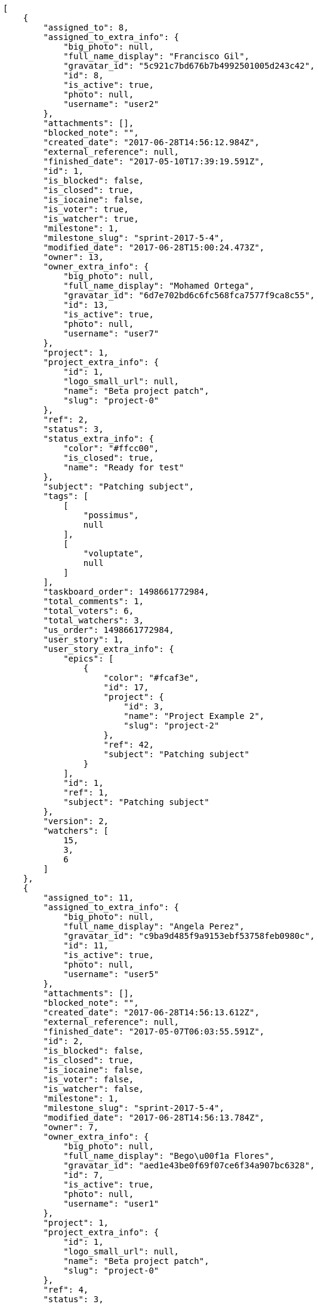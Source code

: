 [source,json]
----
[
    {
        "assigned_to": 8,
        "assigned_to_extra_info": {
            "big_photo": null,
            "full_name_display": "Francisco Gil",
            "gravatar_id": "5c921c7bd676b7b4992501005d243c42",
            "id": 8,
            "is_active": true,
            "photo": null,
            "username": "user2"
        },
        "attachments": [],
        "blocked_note": "",
        "created_date": "2017-06-28T14:56:12.984Z",
        "external_reference": null,
        "finished_date": "2017-05-10T17:39:19.591Z",
        "id": 1,
        "is_blocked": false,
        "is_closed": true,
        "is_iocaine": false,
        "is_voter": true,
        "is_watcher": true,
        "milestone": 1,
        "milestone_slug": "sprint-2017-5-4",
        "modified_date": "2017-06-28T15:00:24.473Z",
        "owner": 13,
        "owner_extra_info": {
            "big_photo": null,
            "full_name_display": "Mohamed Ortega",
            "gravatar_id": "6d7e702bd6c6fc568fca7577f9ca8c55",
            "id": 13,
            "is_active": true,
            "photo": null,
            "username": "user7"
        },
        "project": 1,
        "project_extra_info": {
            "id": 1,
            "logo_small_url": null,
            "name": "Beta project patch",
            "slug": "project-0"
        },
        "ref": 2,
        "status": 3,
        "status_extra_info": {
            "color": "#ffcc00",
            "is_closed": true,
            "name": "Ready for test"
        },
        "subject": "Patching subject",
        "tags": [
            [
                "possimus",
                null
            ],
            [
                "voluptate",
                null
            ]
        ],
        "taskboard_order": 1498661772984,
        "total_comments": 1,
        "total_voters": 6,
        "total_watchers": 3,
        "us_order": 1498661772984,
        "user_story": 1,
        "user_story_extra_info": {
            "epics": [
                {
                    "color": "#fcaf3e",
                    "id": 17,
                    "project": {
                        "id": 3,
                        "name": "Project Example 2",
                        "slug": "project-2"
                    },
                    "ref": 42,
                    "subject": "Patching subject"
                }
            ],
            "id": 1,
            "ref": 1,
            "subject": "Patching subject"
        },
        "version": 2,
        "watchers": [
            15,
            3,
            6
        ]
    },
    {
        "assigned_to": 11,
        "assigned_to_extra_info": {
            "big_photo": null,
            "full_name_display": "Angela Perez",
            "gravatar_id": "c9ba9d485f9a9153ebf53758feb0980c",
            "id": 11,
            "is_active": true,
            "photo": null,
            "username": "user5"
        },
        "attachments": [],
        "blocked_note": "",
        "created_date": "2017-06-28T14:56:13.612Z",
        "external_reference": null,
        "finished_date": "2017-05-07T06:03:55.591Z",
        "id": 2,
        "is_blocked": false,
        "is_closed": true,
        "is_iocaine": false,
        "is_voter": false,
        "is_watcher": false,
        "milestone": 1,
        "milestone_slug": "sprint-2017-5-4",
        "modified_date": "2017-06-28T14:56:13.784Z",
        "owner": 7,
        "owner_extra_info": {
            "big_photo": null,
            "full_name_display": "Bego\u00f1a Flores",
            "gravatar_id": "aed1e43be0f69f07ce6f34a907bc6328",
            "id": 7,
            "is_active": true,
            "photo": null,
            "username": "user1"
        },
        "project": 1,
        "project_extra_info": {
            "id": 1,
            "logo_small_url": null,
            "name": "Beta project patch",
            "slug": "project-0"
        },
        "ref": 4,
        "status": 3,
        "status_extra_info": {
            "color": "#ffcc00",
            "is_closed": true,
            "name": "Ready for test"
        },
        "subject": "Lighttpd x-sendfile support",
        "tags": [
            [
                "porro",
                null
            ],
            [
                "iure",
                null
            ],
            [
                "voluptatum",
                null
            ],
            [
                "earum",
                null
            ],
            [
                "eligendi",
                null
            ],
            [
                "impedit",
                null
            ],
            [
                "quos",
                null
            ],
            [
                "explicabo",
                null
            ]
        ],
        "taskboard_order": 1498661773612,
        "total_comments": 1,
        "total_voters": 0,
        "total_watchers": 1,
        "us_order": 1498661773612,
        "user_story": 2,
        "user_story_extra_info": {
            "epics": null,
            "id": 2,
            "ref": 3,
            "subject": "get_actions() does not check for 'delete_selected' in actions"
        },
        "version": 1,
        "watchers": [
            5
        ]
    },
    {
        "assigned_to": 13,
        "assigned_to_extra_info": {
            "big_photo": null,
            "full_name_display": "Mohamed Ortega",
            "gravatar_id": "6d7e702bd6c6fc568fca7577f9ca8c55",
            "id": 13,
            "is_active": true,
            "photo": null,
            "username": "user7"
        },
        "attachments": [],
        "blocked_note": "",
        "created_date": "2017-06-28T14:56:13.892Z",
        "external_reference": null,
        "finished_date": "2017-05-05T08:48:12.591Z",
        "id": 3,
        "is_blocked": false,
        "is_closed": true,
        "is_iocaine": false,
        "is_voter": false,
        "is_watcher": false,
        "milestone": 1,
        "milestone_slug": "sprint-2017-5-4",
        "modified_date": "2017-06-28T14:56:14.000Z",
        "owner": 7,
        "owner_extra_info": {
            "big_photo": null,
            "full_name_display": "Bego\u00f1a Flores",
            "gravatar_id": "aed1e43be0f69f07ce6f34a907bc6328",
            "id": 7,
            "is_active": true,
            "photo": null,
            "username": "user1"
        },
        "project": 1,
        "project_extra_info": {
            "id": 1,
            "logo_small_url": null,
            "name": "Beta project patch",
            "slug": "project-0"
        },
        "ref": 5,
        "status": 4,
        "status_extra_info": {
            "color": "#669900",
            "is_closed": true,
            "name": "Closed"
        },
        "subject": "Lighttpd support",
        "tags": [
            [
                "consequatur",
                null
            ],
            [
                "recusandae",
                null
            ],
            [
                "dolores",
                null
            ],
            [
                "labore",
                null
            ],
            [
                "molestiae",
                null
            ],
            [
                "nobis",
                null
            ],
            [
                "velit",
                null
            ],
            [
                "quidem",
                null
            ],
            [
                "iste",
                null
            ],
            [
                "minima",
                null
            ]
        ],
        "taskboard_order": 1498661773892,
        "total_comments": 1,
        "total_voters": 4,
        "total_watchers": 2,
        "us_order": 1498661773892,
        "user_story": 2,
        "user_story_extra_info": {
            "epics": null,
            "id": 2,
            "ref": 3,
            "subject": "get_actions() does not check for 'delete_selected' in actions"
        },
        "version": 1,
        "watchers": [
            14,
            15
        ]
    },
    {
        "assigned_to": 15,
        "assigned_to_extra_info": {
            "big_photo": null,
            "full_name_display": "Virginia Castro",
            "gravatar_id": "69b60d39a450e863609ae3546b12b360",
            "id": 15,
            "is_active": true,
            "photo": null,
            "username": "user9"
        },
        "attachments": [],
        "blocked_note": "",
        "created_date": "2017-06-28T14:56:14.163Z",
        "external_reference": null,
        "finished_date": null,
        "id": 4,
        "is_blocked": false,
        "is_closed": false,
        "is_iocaine": false,
        "is_voter": false,
        "is_watcher": false,
        "milestone": 1,
        "milestone_slug": "sprint-2017-5-4",
        "modified_date": "2017-06-28T14:56:14.267Z",
        "owner": 5,
        "owner_extra_info": {
            "big_photo": null,
            "full_name_display": "Administrator",
            "gravatar_id": "64e1b8d34f425d19e1ee2ea7236d3028",
            "id": 5,
            "is_active": true,
            "photo": null,
            "username": "admin"
        },
        "project": 1,
        "project_extra_info": {
            "id": 1,
            "logo_small_url": null,
            "name": "Beta project patch",
            "slug": "project-0"
        },
        "ref": 6,
        "status": 5,
        "status_extra_info": {
            "color": "#999999",
            "is_closed": false,
            "name": "Needs Info"
        },
        "subject": "Lighttpd x-sendfile support",
        "tags": [
            [
                "omnis",
                null
            ],
            [
                "officiis",
                null
            ],
            [
                "eius",
                null
            ],
            [
                "quis",
                null
            ],
            [
                "veritatis",
                null
            ],
            [
                "reiciendis",
                null
            ],
            [
                "ipsa",
                null
            ],
            [
                "ad",
                null
            ],
            [
                "dolorum",
                null
            ]
        ],
        "taskboard_order": 1498661774163,
        "total_comments": 1,
        "total_voters": 1,
        "total_watchers": 2,
        "us_order": 1498661774163,
        "user_story": 2,
        "user_story_extra_info": {
            "epics": null,
            "id": 2,
            "ref": 3,
            "subject": "get_actions() does not check for 'delete_selected' in actions"
        },
        "version": 1,
        "watchers": [
            13,
            15
        ]
    },
    {
        "assigned_to": 11,
        "assigned_to_extra_info": {
            "big_photo": null,
            "full_name_display": "Angela Perez",
            "gravatar_id": "c9ba9d485f9a9153ebf53758feb0980c",
            "id": 11,
            "is_active": true,
            "photo": null,
            "username": "user5"
        },
        "attachments": [],
        "blocked_note": "",
        "created_date": "2017-06-28T14:56:14.399Z",
        "external_reference": null,
        "finished_date": "2017-05-12T09:24:05.591Z",
        "id": 5,
        "is_blocked": false,
        "is_closed": true,
        "is_iocaine": false,
        "is_voter": false,
        "is_watcher": false,
        "milestone": 1,
        "milestone_slug": "sprint-2017-5-4",
        "modified_date": "2017-06-28T14:56:14.583Z",
        "owner": 7,
        "owner_extra_info": {
            "big_photo": null,
            "full_name_display": "Bego\u00f1a Flores",
            "gravatar_id": "aed1e43be0f69f07ce6f34a907bc6328",
            "id": 7,
            "is_active": true,
            "photo": null,
            "username": "user1"
        },
        "project": 1,
        "project_extra_info": {
            "id": 1,
            "logo_small_url": null,
            "name": "Beta project patch",
            "slug": "project-0"
        },
        "ref": 7,
        "status": 4,
        "status_extra_info": {
            "color": "#669900",
            "is_closed": true,
            "name": "Closed"
        },
        "subject": "Fixing templates for Django 1.6.",
        "tags": [
            [
                "perspiciatis",
                null
            ],
            [
                "omnis",
                null
            ],
            [
                "eius",
                null
            ],
            [
                "consequuntur",
                null
            ],
            [
                "quas",
                null
            ],
            [
                "ea",
                null
            ],
            [
                "saepe",
                null
            ],
            [
                "sint",
                null
            ]
        ],
        "taskboard_order": 1498661774399,
        "total_comments": 1,
        "total_voters": 5,
        "total_watchers": 3,
        "us_order": 1498661774399,
        "user_story": 2,
        "user_story_extra_info": {
            "epics": null,
            "id": 2,
            "ref": 3,
            "subject": "get_actions() does not check for 'delete_selected' in actions"
        },
        "version": 1,
        "watchers": [
            12,
            4,
            15
        ]
    },
    {
        "assigned_to": 10,
        "assigned_to_extra_info": {
            "big_photo": null,
            "full_name_display": "Enrique Crespo",
            "gravatar_id": "f31e0063c7cd6da19b6467bc48d2b14b",
            "id": 10,
            "is_active": true,
            "photo": null,
            "username": "user4"
        },
        "attachments": [],
        "blocked_note": "",
        "created_date": "2017-06-28T14:56:14.726Z",
        "external_reference": null,
        "finished_date": null,
        "id": 6,
        "is_blocked": false,
        "is_closed": false,
        "is_iocaine": false,
        "is_voter": false,
        "is_watcher": false,
        "milestone": 1,
        "milestone_slug": "sprint-2017-5-4",
        "modified_date": "2017-06-28T14:56:14.874Z",
        "owner": 12,
        "owner_extra_info": {
            "big_photo": null,
            "full_name_display": "Vanesa Garcia",
            "gravatar_id": "74cb769a5e64d445b8550789e1553502",
            "id": 12,
            "is_active": true,
            "photo": null,
            "username": "user6"
        },
        "project": 1,
        "project_extra_info": {
            "id": 1,
            "logo_small_url": null,
            "name": "Beta project patch",
            "slug": "project-0"
        },
        "ref": 8,
        "status": 5,
        "status_extra_info": {
            "color": "#999999",
            "is_closed": false,
            "name": "Needs Info"
        },
        "subject": "Create testsuite with matrix builds",
        "tags": [
            [
                "maiores",
                null
            ],
            [
                "odio",
                null
            ]
        ],
        "taskboard_order": 1498661774726,
        "total_comments": 1,
        "total_voters": 3,
        "total_watchers": 5,
        "us_order": 1498661774726,
        "user_story": 2,
        "user_story_extra_info": {
            "epics": null,
            "id": 2,
            "ref": 3,
            "subject": "get_actions() does not check for 'delete_selected' in actions"
        },
        "version": 1,
        "watchers": [
            13,
            7,
            12,
            10,
            15
        ]
    },
    {
        "assigned_to": 14,
        "assigned_to_extra_info": {
            "big_photo": null,
            "full_name_display": "Miguel Molina",
            "gravatar_id": "dce0e8ed702cd85d5132e523121e619b",
            "id": 14,
            "is_active": true,
            "photo": null,
            "username": "user8"
        },
        "attachments": [],
        "blocked_note": "",
        "created_date": "2017-06-28T14:56:15.414Z",
        "external_reference": null,
        "finished_date": null,
        "id": 7,
        "is_blocked": false,
        "is_closed": false,
        "is_iocaine": false,
        "is_voter": false,
        "is_watcher": true,
        "milestone": 1,
        "milestone_slug": "sprint-2017-5-4",
        "modified_date": "2017-06-28T14:56:15.583Z",
        "owner": 5,
        "owner_extra_info": {
            "big_photo": null,
            "full_name_display": "Administrator",
            "gravatar_id": "64e1b8d34f425d19e1ee2ea7236d3028",
            "id": 5,
            "is_active": true,
            "photo": null,
            "username": "admin"
        },
        "project": 1,
        "project_extra_info": {
            "id": 1,
            "logo_small_url": null,
            "name": "Beta project patch",
            "slug": "project-0"
        },
        "ref": 10,
        "status": 5,
        "status_extra_info": {
            "color": "#999999",
            "is_closed": false,
            "name": "Needs Info"
        },
        "subject": "Feature/improved image admin",
        "tags": [
            [
                "magni",
                null
            ],
            [
                "vel",
                null
            ],
            [
                "facere",
                null
            ],
            [
                "minus",
                null
            ],
            [
                "suscipit",
                null
            ],
            [
                "odio",
                null
            ]
        ],
        "taskboard_order": 1498661775414,
        "total_comments": 1,
        "total_voters": 1,
        "total_watchers": 5,
        "us_order": 1498661775414,
        "user_story": 3,
        "user_story_extra_info": {
            "epics": null,
            "id": 3,
            "ref": 9,
            "subject": "Feature/improved image admin"
        },
        "version": 1,
        "watchers": [
            8,
            14,
            6,
            12,
            5
        ]
    },
    {
        "assigned_to": 10,
        "assigned_to_extra_info": {
            "big_photo": null,
            "full_name_display": "Enrique Crespo",
            "gravatar_id": "f31e0063c7cd6da19b6467bc48d2b14b",
            "id": 10,
            "is_active": true,
            "photo": null,
            "username": "user4"
        },
        "attachments": [],
        "blocked_note": "",
        "created_date": "2017-06-28T14:56:15.719Z",
        "external_reference": null,
        "finished_date": "2017-05-11T02:12:58.591Z",
        "id": 8,
        "is_blocked": false,
        "is_closed": true,
        "is_iocaine": false,
        "is_voter": false,
        "is_watcher": false,
        "milestone": 1,
        "milestone_slug": "sprint-2017-5-4",
        "modified_date": "2017-06-28T14:56:15.828Z",
        "owner": 5,
        "owner_extra_info": {
            "big_photo": null,
            "full_name_display": "Administrator",
            "gravatar_id": "64e1b8d34f425d19e1ee2ea7236d3028",
            "id": 5,
            "is_active": true,
            "photo": null,
            "username": "admin"
        },
        "project": 1,
        "project_extra_info": {
            "id": 1,
            "logo_small_url": null,
            "name": "Beta project patch",
            "slug": "project-0"
        },
        "ref": 11,
        "status": 4,
        "status_extra_info": {
            "color": "#669900",
            "is_closed": true,
            "name": "Closed"
        },
        "subject": "get_actions() does not check for 'delete_selected' in actions",
        "tags": [
            [
                "a",
                null
            ],
            [
                "aliquam",
                null
            ],
            [
                "totam",
                null
            ],
            [
                "commodi",
                null
            ],
            [
                "illo",
                null
            ],
            [
                "illum",
                null
            ],
            [
                "quos",
                null
            ],
            [
                "rerum",
                null
            ],
            [
                "iste",
                null
            ]
        ],
        "taskboard_order": 1498661775719,
        "total_comments": 1,
        "total_voters": 2,
        "total_watchers": 2,
        "us_order": 1498661775719,
        "user_story": 3,
        "user_story_extra_info": {
            "epics": null,
            "id": 3,
            "ref": 9,
            "subject": "Feature/improved image admin"
        },
        "version": 1,
        "watchers": [
            1,
            8
        ]
    },
    {
        "assigned_to": 7,
        "assigned_to_extra_info": {
            "big_photo": null,
            "full_name_display": "Bego\u00f1a Flores",
            "gravatar_id": "aed1e43be0f69f07ce6f34a907bc6328",
            "id": 7,
            "is_active": true,
            "photo": null,
            "username": "user1"
        },
        "attachments": [],
        "blocked_note": "",
        "created_date": "2017-06-28T14:56:15.934Z",
        "external_reference": null,
        "finished_date": null,
        "id": 9,
        "is_blocked": false,
        "is_closed": false,
        "is_iocaine": false,
        "is_voter": true,
        "is_watcher": true,
        "milestone": 1,
        "milestone_slug": "sprint-2017-5-4",
        "modified_date": "2017-06-28T14:56:16.071Z",
        "owner": 11,
        "owner_extra_info": {
            "big_photo": null,
            "full_name_display": "Angela Perez",
            "gravatar_id": "c9ba9d485f9a9153ebf53758feb0980c",
            "id": 11,
            "is_active": true,
            "photo": null,
            "username": "user5"
        },
        "project": 1,
        "project_extra_info": {
            "id": 1,
            "logo_small_url": null,
            "name": "Beta project patch",
            "slug": "project-0"
        },
        "ref": 12,
        "status": 1,
        "status_extra_info": {
            "color": "#999999",
            "is_closed": false,
            "name": "Patch status name"
        },
        "subject": "Fixing templates for Django 1.6.",
        "tags": [
            [
                "adipisci",
                null
            ],
            [
                "officiis",
                null
            ],
            [
                "nam",
                null
            ]
        ],
        "taskboard_order": 1498661775934,
        "total_comments": 1,
        "total_voters": 5,
        "total_watchers": 3,
        "us_order": 1498661775934,
        "user_story": 3,
        "user_story_extra_info": {
            "epics": null,
            "id": 3,
            "ref": 9,
            "subject": "Feature/improved image admin"
        },
        "version": 1,
        "watchers": [
            9,
            13,
            6
        ]
    },
    {
        "assigned_to": 7,
        "assigned_to_extra_info": {
            "big_photo": null,
            "full_name_display": "Bego\u00f1a Flores",
            "gravatar_id": "aed1e43be0f69f07ce6f34a907bc6328",
            "id": 7,
            "is_active": true,
            "photo": null,
            "username": "user1"
        },
        "attachments": [],
        "blocked_note": "",
        "created_date": "2017-06-28T14:56:16.549Z",
        "external_reference": null,
        "finished_date": "2017-05-17T21:13:31.591Z",
        "id": 10,
        "is_blocked": false,
        "is_closed": true,
        "is_iocaine": false,
        "is_voter": true,
        "is_watcher": false,
        "milestone": 1,
        "milestone_slug": "sprint-2017-5-4",
        "modified_date": "2017-06-28T14:56:16.702Z",
        "owner": 13,
        "owner_extra_info": {
            "big_photo": null,
            "full_name_display": "Mohamed Ortega",
            "gravatar_id": "6d7e702bd6c6fc568fca7577f9ca8c55",
            "id": 13,
            "is_active": true,
            "photo": null,
            "username": "user7"
        },
        "project": 1,
        "project_extra_info": {
            "id": 1,
            "logo_small_url": null,
            "name": "Beta project patch",
            "slug": "project-0"
        },
        "ref": 14,
        "status": 3,
        "status_extra_info": {
            "color": "#ffcc00",
            "is_closed": true,
            "name": "Ready for test"
        },
        "subject": "Lighttpd support",
        "tags": [
            [
                "error",
                null
            ],
            [
                "vitae",
                null
            ],
            [
                "voluptate",
                null
            ],
            [
                "doloribus",
                null
            ],
            [
                "cupiditate",
                null
            ]
        ],
        "taskboard_order": 1498661776549,
        "total_comments": 1,
        "total_voters": 8,
        "total_watchers": 8,
        "us_order": 1498661776549,
        "user_story": 4,
        "user_story_extra_info": {
            "epics": null,
            "id": 4,
            "ref": 13,
            "subject": "Implement the form"
        },
        "version": 1,
        "watchers": [
            4,
            15,
            10,
            14,
            2,
            7,
            12,
            5
        ]
    },
    {
        "assigned_to": 10,
        "assigned_to_extra_info": {
            "big_photo": null,
            "full_name_display": "Enrique Crespo",
            "gravatar_id": "f31e0063c7cd6da19b6467bc48d2b14b",
            "id": 10,
            "is_active": true,
            "photo": null,
            "username": "user4"
        },
        "attachments": [],
        "blocked_note": "",
        "created_date": "2017-06-28T14:56:16.903Z",
        "external_reference": null,
        "finished_date": "2017-05-05T23:48:14.591Z",
        "id": 11,
        "is_blocked": false,
        "is_closed": true,
        "is_iocaine": false,
        "is_voter": false,
        "is_watcher": false,
        "milestone": 1,
        "milestone_slug": "sprint-2017-5-4",
        "modified_date": "2017-06-28T14:56:17.011Z",
        "owner": 13,
        "owner_extra_info": {
            "big_photo": null,
            "full_name_display": "Mohamed Ortega",
            "gravatar_id": "6d7e702bd6c6fc568fca7577f9ca8c55",
            "id": 13,
            "is_active": true,
            "photo": null,
            "username": "user7"
        },
        "project": 1,
        "project_extra_info": {
            "id": 1,
            "logo_small_url": null,
            "name": "Beta project patch",
            "slug": "project-0"
        },
        "ref": 15,
        "status": 4,
        "status_extra_info": {
            "color": "#669900",
            "is_closed": true,
            "name": "Closed"
        },
        "subject": "Add setting to allow regular users to create folders at the root level.",
        "tags": [
            [
                "nihil",
                null
            ],
            [
                "dignissimos",
                null
            ],
            [
                "eos",
                null
            ],
            [
                "ratione",
                null
            ]
        ],
        "taskboard_order": 1498661776903,
        "total_comments": 1,
        "total_voters": 7,
        "total_watchers": 5,
        "us_order": 1498661776903,
        "user_story": 4,
        "user_story_extra_info": {
            "epics": null,
            "id": 4,
            "ref": 13,
            "subject": "Implement the form"
        },
        "version": 1,
        "watchers": [
            11,
            4,
            9,
            10,
            15
        ]
    },
    {
        "assigned_to": 6,
        "assigned_to_extra_info": {
            "big_photo": null,
            "full_name_display": "Vanesa Torres",
            "gravatar_id": "b579f05d7d36f4588b11887093e4ce44",
            "id": 6,
            "is_active": true,
            "photo": null,
            "username": "user2114747470430251528"
        },
        "attachments": [],
        "blocked_note": "",
        "created_date": "2017-06-28T14:56:17.209Z",
        "external_reference": null,
        "finished_date": null,
        "id": 12,
        "is_blocked": false,
        "is_closed": false,
        "is_iocaine": false,
        "is_voter": false,
        "is_watcher": false,
        "milestone": 1,
        "milestone_slug": "sprint-2017-5-4",
        "modified_date": "2017-06-28T14:56:17.351Z",
        "owner": 7,
        "owner_extra_info": {
            "big_photo": null,
            "full_name_display": "Bego\u00f1a Flores",
            "gravatar_id": "aed1e43be0f69f07ce6f34a907bc6328",
            "id": 7,
            "is_active": true,
            "photo": null,
            "username": "user1"
        },
        "project": 1,
        "project_extra_info": {
            "id": 1,
            "logo_small_url": null,
            "name": "Beta project patch",
            "slug": "project-0"
        },
        "ref": 16,
        "status": 1,
        "status_extra_info": {
            "color": "#999999",
            "is_closed": false,
            "name": "Patch status name"
        },
        "subject": "Migrate to Python 3 and milk a beautiful cow",
        "tags": [
            [
                "ullam",
                null
            ],
            [
                "autem",
                null
            ],
            [
                "veritatis",
                null
            ],
            [
                "iusto",
                null
            ],
            [
                "et",
                null
            ],
            [
                "voluptatibus",
                null
            ],
            [
                "saepe",
                null
            ],
            [
                "distinctio",
                null
            ],
            [
                "explicabo",
                null
            ],
            [
                "officiis",
                null
            ]
        ],
        "taskboard_order": 1498661777209,
        "total_comments": 1,
        "total_voters": 4,
        "total_watchers": 0,
        "us_order": 1498661777209,
        "user_story": 4,
        "user_story_extra_info": {
            "epics": null,
            "id": 4,
            "ref": 13,
            "subject": "Implement the form"
        },
        "version": 1,
        "watchers": []
    },
    {
        "assigned_to": 15,
        "assigned_to_extra_info": {
            "big_photo": null,
            "full_name_display": "Virginia Castro",
            "gravatar_id": "69b60d39a450e863609ae3546b12b360",
            "id": 15,
            "is_active": true,
            "photo": null,
            "username": "user9"
        },
        "attachments": [],
        "blocked_note": "",
        "created_date": "2017-06-28T14:56:17.485Z",
        "external_reference": null,
        "finished_date": "2017-05-15T22:40:45.591Z",
        "id": 13,
        "is_blocked": false,
        "is_closed": true,
        "is_iocaine": false,
        "is_voter": true,
        "is_watcher": false,
        "milestone": 1,
        "milestone_slug": "sprint-2017-5-4",
        "modified_date": "2017-06-28T14:56:17.578Z",
        "owner": 10,
        "owner_extra_info": {
            "big_photo": null,
            "full_name_display": "Enrique Crespo",
            "gravatar_id": "f31e0063c7cd6da19b6467bc48d2b14b",
            "id": 10,
            "is_active": true,
            "photo": null,
            "username": "user4"
        },
        "project": 1,
        "project_extra_info": {
            "id": 1,
            "logo_small_url": null,
            "name": "Beta project patch",
            "slug": "project-0"
        },
        "ref": 17,
        "status": 3,
        "status_extra_info": {
            "color": "#ffcc00",
            "is_closed": true,
            "name": "Ready for test"
        },
        "subject": "Lighttpd x-sendfile support",
        "tags": [
            [
                "quo",
                null
            ],
            [
                "perferendis",
                null
            ]
        ],
        "taskboard_order": 1498661777485,
        "total_comments": 1,
        "total_voters": 7,
        "total_watchers": 1,
        "us_order": 1498661777485,
        "user_story": 4,
        "user_story_extra_info": {
            "epics": null,
            "id": 4,
            "ref": 13,
            "subject": "Implement the form"
        },
        "version": 1,
        "watchers": [
            14
        ]
    },
    {
        "assigned_to": 10,
        "assigned_to_extra_info": {
            "big_photo": null,
            "full_name_display": "Enrique Crespo",
            "gravatar_id": "f31e0063c7cd6da19b6467bc48d2b14b",
            "id": 10,
            "is_active": true,
            "photo": null,
            "username": "user4"
        },
        "attachments": [],
        "blocked_note": "",
        "created_date": "2017-06-28T14:56:18.098Z",
        "external_reference": null,
        "finished_date": null,
        "id": 14,
        "is_blocked": false,
        "is_closed": false,
        "is_iocaine": false,
        "is_voter": false,
        "is_watcher": false,
        "milestone": 1,
        "milestone_slug": "sprint-2017-5-4",
        "modified_date": "2017-06-28T14:56:18.225Z",
        "owner": 8,
        "owner_extra_info": {
            "big_photo": null,
            "full_name_display": "Francisco Gil",
            "gravatar_id": "5c921c7bd676b7b4992501005d243c42",
            "id": 8,
            "is_active": true,
            "photo": null,
            "username": "user2"
        },
        "project": 1,
        "project_extra_info": {
            "id": 1,
            "logo_small_url": null,
            "name": "Beta project patch",
            "slug": "project-0"
        },
        "ref": 19,
        "status": 2,
        "status_extra_info": {
            "color": "#ff9900",
            "is_closed": false,
            "name": "In progress"
        },
        "subject": "Lighttpd x-sendfile support",
        "tags": [
            [
                "facilis",
                null
            ],
            [
                "placeat",
                null
            ],
            [
                "maxime",
                null
            ],
            [
                "laudantium",
                null
            ],
            [
                "iusto",
                null
            ],
            [
                "dignissimos",
                null
            ]
        ],
        "taskboard_order": 1498661778098,
        "total_comments": 1,
        "total_voters": 7,
        "total_watchers": 1,
        "us_order": 1498661778098,
        "user_story": 5,
        "user_story_extra_info": {
            "epics": null,
            "id": 5,
            "ref": 18,
            "subject": "Implement the form"
        },
        "version": 1,
        "watchers": [
            4
        ]
    },
    {
        "assigned_to": 11,
        "assigned_to_extra_info": {
            "big_photo": null,
            "full_name_display": "Angela Perez",
            "gravatar_id": "c9ba9d485f9a9153ebf53758feb0980c",
            "id": 11,
            "is_active": true,
            "photo": null,
            "username": "user5"
        },
        "attachments": [],
        "blocked_note": "",
        "created_date": "2017-06-28T14:56:18.369Z",
        "external_reference": null,
        "finished_date": null,
        "id": 15,
        "is_blocked": false,
        "is_closed": false,
        "is_iocaine": false,
        "is_voter": false,
        "is_watcher": false,
        "milestone": 1,
        "milestone_slug": "sprint-2017-5-4",
        "modified_date": "2017-06-28T14:56:18.501Z",
        "owner": 11,
        "owner_extra_info": {
            "big_photo": null,
            "full_name_display": "Angela Perez",
            "gravatar_id": "c9ba9d485f9a9153ebf53758feb0980c",
            "id": 11,
            "is_active": true,
            "photo": null,
            "username": "user5"
        },
        "project": 1,
        "project_extra_info": {
            "id": 1,
            "logo_small_url": null,
            "name": "Beta project patch",
            "slug": "project-0"
        },
        "ref": 20,
        "status": 5,
        "status_extra_info": {
            "color": "#999999",
            "is_closed": false,
            "name": "Needs Info"
        },
        "subject": "Exception is thrown if trying to add a folder with existing name",
        "tags": [
            [
                "consequatur",
                null
            ],
            [
                "magni",
                null
            ],
            [
                "minima",
                null
            ],
            [
                "autem",
                null
            ],
            [
                "totam",
                null
            ],
            [
                "nulla",
                null
            ],
            [
                "commodi",
                null
            ],
            [
                "placeat",
                null
            ]
        ],
        "taskboard_order": 1498661778369,
        "total_comments": 1,
        "total_voters": 7,
        "total_watchers": 2,
        "us_order": 1498661778369,
        "user_story": 5,
        "user_story_extra_info": {
            "epics": null,
            "id": 5,
            "ref": 18,
            "subject": "Implement the form"
        },
        "version": 1,
        "watchers": [
            7,
            2
        ]
    },
    {
        "assigned_to": 7,
        "assigned_to_extra_info": {
            "big_photo": null,
            "full_name_display": "Bego\u00f1a Flores",
            "gravatar_id": "aed1e43be0f69f07ce6f34a907bc6328",
            "id": 7,
            "is_active": true,
            "photo": null,
            "username": "user1"
        },
        "attachments": [],
        "blocked_note": "",
        "created_date": "2017-06-28T14:56:18.653Z",
        "external_reference": null,
        "finished_date": "2017-05-08T03:00:34.591Z",
        "id": 16,
        "is_blocked": false,
        "is_closed": true,
        "is_iocaine": false,
        "is_voter": true,
        "is_watcher": false,
        "milestone": 1,
        "milestone_slug": "sprint-2017-5-4",
        "modified_date": "2017-06-28T14:56:18.793Z",
        "owner": 15,
        "owner_extra_info": {
            "big_photo": null,
            "full_name_display": "Virginia Castro",
            "gravatar_id": "69b60d39a450e863609ae3546b12b360",
            "id": 15,
            "is_active": true,
            "photo": null,
            "username": "user9"
        },
        "project": 1,
        "project_extra_info": {
            "id": 1,
            "logo_small_url": null,
            "name": "Beta project patch",
            "slug": "project-0"
        },
        "ref": 21,
        "status": 4,
        "status_extra_info": {
            "color": "#669900",
            "is_closed": true,
            "name": "Closed"
        },
        "subject": "Implement the form",
        "tags": [
            [
                "fugit",
                null
            ]
        ],
        "taskboard_order": 1498661778653,
        "total_comments": 1,
        "total_voters": 3,
        "total_watchers": 1,
        "us_order": 1498661778653,
        "user_story": 5,
        "user_story_extra_info": {
            "epics": null,
            "id": 5,
            "ref": 18,
            "subject": "Implement the form"
        },
        "version": 1,
        "watchers": [
            14
        ]
    },
    {
        "assigned_to": 6,
        "assigned_to_extra_info": {
            "big_photo": null,
            "full_name_display": "Vanesa Torres",
            "gravatar_id": "b579f05d7d36f4588b11887093e4ce44",
            "id": 6,
            "is_active": true,
            "photo": null,
            "username": "user2114747470430251528"
        },
        "attachments": [],
        "blocked_note": "",
        "created_date": "2017-06-28T14:56:18.911Z",
        "external_reference": null,
        "finished_date": "2017-05-17T01:55:48.591Z",
        "id": 17,
        "is_blocked": false,
        "is_closed": true,
        "is_iocaine": false,
        "is_voter": false,
        "is_watcher": false,
        "milestone": 1,
        "milestone_slug": "sprint-2017-5-4",
        "modified_date": "2017-06-28T14:56:19.036Z",
        "owner": 5,
        "owner_extra_info": {
            "big_photo": null,
            "full_name_display": "Administrator",
            "gravatar_id": "64e1b8d34f425d19e1ee2ea7236d3028",
            "id": 5,
            "is_active": true,
            "photo": null,
            "username": "admin"
        },
        "project": 1,
        "project_extra_info": {
            "id": 1,
            "logo_small_url": null,
            "name": "Beta project patch",
            "slug": "project-0"
        },
        "ref": 22,
        "status": 4,
        "status_extra_info": {
            "color": "#669900",
            "is_closed": true,
            "name": "Closed"
        },
        "subject": "Experimental: modular file types",
        "tags": [
            [
                "quibusdam",
                null
            ],
            [
                "repudiandae",
                null
            ],
            [
                "mollitia",
                null
            ],
            [
                "autem",
                null
            ],
            [
                "labore",
                null
            ],
            [
                "saepe",
                null
            ],
            [
                "ex",
                null
            ],
            [
                "vero",
                null
            ]
        ],
        "taskboard_order": 1498661778911,
        "total_comments": 1,
        "total_voters": 6,
        "total_watchers": 6,
        "us_order": 1498661778911,
        "user_story": 5,
        "user_story_extra_info": {
            "epics": null,
            "id": 5,
            "ref": 18,
            "subject": "Implement the form"
        },
        "version": 1,
        "watchers": [
            1,
            3,
            11,
            2,
            12,
            9
        ]
    },
    {
        "assigned_to": 12,
        "assigned_to_extra_info": {
            "big_photo": null,
            "full_name_display": "Vanesa Garcia",
            "gravatar_id": "74cb769a5e64d445b8550789e1553502",
            "id": 12,
            "is_active": true,
            "photo": null,
            "username": "user6"
        },
        "attachments": [],
        "blocked_note": "",
        "created_date": "2017-06-28T14:56:19.198Z",
        "external_reference": null,
        "finished_date": "2017-05-14T17:44:01.591Z",
        "id": 18,
        "is_blocked": false,
        "is_closed": true,
        "is_iocaine": false,
        "is_voter": false,
        "is_watcher": false,
        "milestone": 1,
        "milestone_slug": "sprint-2017-5-4",
        "modified_date": "2017-06-28T14:56:19.363Z",
        "owner": 5,
        "owner_extra_info": {
            "big_photo": null,
            "full_name_display": "Administrator",
            "gravatar_id": "64e1b8d34f425d19e1ee2ea7236d3028",
            "id": 5,
            "is_active": true,
            "photo": null,
            "username": "admin"
        },
        "project": 1,
        "project_extra_info": {
            "id": 1,
            "logo_small_url": null,
            "name": "Beta project patch",
            "slug": "project-0"
        },
        "ref": 23,
        "status": 3,
        "status_extra_info": {
            "color": "#ffcc00",
            "is_closed": true,
            "name": "Ready for test"
        },
        "subject": "get_actions() does not check for 'delete_selected' in actions",
        "tags": [
            [
                "iure",
                null
            ],
            [
                "aliquam",
                null
            ],
            [
                "asperiores",
                null
            ],
            [
                "possimus",
                null
            ],
            [
                "sequi",
                null
            ]
        ],
        "taskboard_order": 1498661779198,
        "total_comments": 1,
        "total_voters": 0,
        "total_watchers": 2,
        "us_order": 1498661779198,
        "user_story": 5,
        "user_story_extra_info": {
            "epics": null,
            "id": 5,
            "ref": 18,
            "subject": "Implement the form"
        },
        "version": 1,
        "watchers": [
            15,
            11
        ]
    },
    {
        "assigned_to": 6,
        "assigned_to_extra_info": {
            "big_photo": null,
            "full_name_display": "Vanesa Torres",
            "gravatar_id": "b579f05d7d36f4588b11887093e4ce44",
            "id": 6,
            "is_active": true,
            "photo": null,
            "username": "user2114747470430251528"
        },
        "attachments": [],
        "blocked_note": "",
        "created_date": "2017-06-28T14:56:19.910Z",
        "external_reference": null,
        "finished_date": null,
        "id": 19,
        "is_blocked": false,
        "is_closed": false,
        "is_iocaine": false,
        "is_voter": false,
        "is_watcher": false,
        "milestone": 1,
        "milestone_slug": "sprint-2017-5-4",
        "modified_date": "2017-06-28T14:56:20.113Z",
        "owner": 6,
        "owner_extra_info": {
            "big_photo": null,
            "full_name_display": "Vanesa Torres",
            "gravatar_id": "b579f05d7d36f4588b11887093e4ce44",
            "id": 6,
            "is_active": true,
            "photo": null,
            "username": "user2114747470430251528"
        },
        "project": 1,
        "project_extra_info": {
            "id": 1,
            "logo_small_url": null,
            "name": "Beta project patch",
            "slug": "project-0"
        },
        "ref": 25,
        "status": 1,
        "status_extra_info": {
            "color": "#999999",
            "is_closed": false,
            "name": "Patch status name"
        },
        "subject": "get_actions() does not check for 'delete_selected' in actions",
        "tags": [
            [
                "quasi",
                null
            ],
            [
                "nihil",
                null
            ],
            [
                "impedit",
                null
            ],
            [
                "sint",
                null
            ],
            [
                "alias",
                null
            ]
        ],
        "taskboard_order": 1498661779910,
        "total_comments": 1,
        "total_voters": 0,
        "total_watchers": 4,
        "us_order": 1498661779910,
        "user_story": 6,
        "user_story_extra_info": {
            "epics": null,
            "id": 6,
            "ref": 24,
            "subject": "Migrate to Python 3 and milk a beautiful cow"
        },
        "version": 1,
        "watchers": [
            11,
            10,
            14,
            4
        ]
    },
    {
        "assigned_to": 14,
        "assigned_to_extra_info": {
            "big_photo": null,
            "full_name_display": "Miguel Molina",
            "gravatar_id": "dce0e8ed702cd85d5132e523121e619b",
            "id": 14,
            "is_active": true,
            "photo": null,
            "username": "user8"
        },
        "attachments": [],
        "blocked_note": "",
        "created_date": "2017-06-28T14:56:20.269Z",
        "external_reference": null,
        "finished_date": null,
        "id": 20,
        "is_blocked": false,
        "is_closed": false,
        "is_iocaine": false,
        "is_voter": false,
        "is_watcher": false,
        "milestone": 1,
        "milestone_slug": "sprint-2017-5-4",
        "modified_date": "2017-06-28T14:56:20.425Z",
        "owner": 14,
        "owner_extra_info": {
            "big_photo": null,
            "full_name_display": "Miguel Molina",
            "gravatar_id": "dce0e8ed702cd85d5132e523121e619b",
            "id": 14,
            "is_active": true,
            "photo": null,
            "username": "user8"
        },
        "project": 1,
        "project_extra_info": {
            "id": 1,
            "logo_small_url": null,
            "name": "Beta project patch",
            "slug": "project-0"
        },
        "ref": 26,
        "status": 1,
        "status_extra_info": {
            "color": "#999999",
            "is_closed": false,
            "name": "Patch status name"
        },
        "subject": "Implement the form",
        "tags": [
            [
                "aperiam",
                null
            ],
            [
                "natus",
                null
            ]
        ],
        "taskboard_order": 1498661780269,
        "total_comments": 1,
        "total_voters": 5,
        "total_watchers": 6,
        "us_order": 1498661780269,
        "user_story": 6,
        "user_story_extra_info": {
            "epics": null,
            "id": 6,
            "ref": 24,
            "subject": "Migrate to Python 3 and milk a beautiful cow"
        },
        "version": 1,
        "watchers": [
            1,
            11,
            13,
            4,
            15,
            8
        ]
    },
    {
        "assigned_to": 15,
        "assigned_to_extra_info": {
            "big_photo": null,
            "full_name_display": "Virginia Castro",
            "gravatar_id": "69b60d39a450e863609ae3546b12b360",
            "id": 15,
            "is_active": true,
            "photo": null,
            "username": "user9"
        },
        "attachments": [],
        "blocked_note": "",
        "created_date": "2017-06-28T14:56:20.606Z",
        "external_reference": null,
        "finished_date": null,
        "id": 21,
        "is_blocked": false,
        "is_closed": false,
        "is_iocaine": false,
        "is_voter": true,
        "is_watcher": true,
        "milestone": 1,
        "milestone_slug": "sprint-2017-5-4",
        "modified_date": "2017-06-28T14:56:20.734Z",
        "owner": 6,
        "owner_extra_info": {
            "big_photo": null,
            "full_name_display": "Vanesa Torres",
            "gravatar_id": "b579f05d7d36f4588b11887093e4ce44",
            "id": 6,
            "is_active": true,
            "photo": null,
            "username": "user2114747470430251528"
        },
        "project": 1,
        "project_extra_info": {
            "id": 1,
            "logo_small_url": null,
            "name": "Beta project patch",
            "slug": "project-0"
        },
        "ref": 27,
        "status": 5,
        "status_extra_info": {
            "color": "#999999",
            "is_closed": false,
            "name": "Needs Info"
        },
        "subject": "Support for bulk actions",
        "tags": [
            [
                "aliquam",
                null
            ],
            [
                "recusandae",
                null
            ],
            [
                "fugit",
                null
            ],
            [
                "hic",
                null
            ],
            [
                "consequuntur",
                null
            ],
            [
                "doloribus",
                null
            ],
            [
                "eaque",
                null
            ],
            [
                "odio",
                null
            ],
            [
                "voluptate",
                null
            ]
        ],
        "taskboard_order": 1498661780606,
        "total_comments": 1,
        "total_voters": 8,
        "total_watchers": 5,
        "us_order": 1498661780606,
        "user_story": 6,
        "user_story_extra_info": {
            "epics": null,
            "id": 6,
            "ref": 24,
            "subject": "Migrate to Python 3 and milk a beautiful cow"
        },
        "version": 1,
        "watchers": [
            6,
            2,
            11,
            7,
            15
        ]
    },
    {
        "assigned_to": 12,
        "assigned_to_extra_info": {
            "big_photo": null,
            "full_name_display": "Vanesa Garcia",
            "gravatar_id": "74cb769a5e64d445b8550789e1553502",
            "id": 12,
            "is_active": true,
            "photo": null,
            "username": "user6"
        },
        "attachments": [],
        "blocked_note": "",
        "created_date": "2017-06-28T14:56:21.268Z",
        "external_reference": null,
        "finished_date": "2017-05-29T07:30:21.591Z",
        "id": 22,
        "is_blocked": false,
        "is_closed": true,
        "is_iocaine": false,
        "is_voter": false,
        "is_watcher": false,
        "milestone": 2,
        "milestone_slug": "sprint-2017-5-19",
        "modified_date": "2017-06-28T14:56:21.383Z",
        "owner": 12,
        "owner_extra_info": {
            "big_photo": null,
            "full_name_display": "Vanesa Garcia",
            "gravatar_id": "74cb769a5e64d445b8550789e1553502",
            "id": 12,
            "is_active": true,
            "photo": null,
            "username": "user6"
        },
        "project": 1,
        "project_extra_info": {
            "id": 1,
            "logo_small_url": null,
            "name": "Beta project patch",
            "slug": "project-0"
        },
        "ref": 29,
        "status": 3,
        "status_extra_info": {
            "color": "#ffcc00",
            "is_closed": true,
            "name": "Ready for test"
        },
        "subject": "Migrate to Python 3 and milk a beautiful cow",
        "tags": [
            [
                "at",
                null
            ],
            [
                "velit",
                null
            ]
        ],
        "taskboard_order": 1498661781268,
        "total_comments": 1,
        "total_voters": 4,
        "total_watchers": 2,
        "us_order": 1498661781268,
        "user_story": 7,
        "user_story_extra_info": {
            "epics": null,
            "id": 7,
            "ref": 28,
            "subject": "Added file copying and processing of images (resizing)"
        },
        "version": 1,
        "watchers": [
            5,
            4
        ]
    },
    {
        "assigned_to": 10,
        "assigned_to_extra_info": {
            "big_photo": null,
            "full_name_display": "Enrique Crespo",
            "gravatar_id": "f31e0063c7cd6da19b6467bc48d2b14b",
            "id": 10,
            "is_active": true,
            "photo": null,
            "username": "user4"
        },
        "attachments": [],
        "blocked_note": "",
        "created_date": "2017-06-28T14:56:21.817Z",
        "external_reference": null,
        "finished_date": null,
        "id": 23,
        "is_blocked": false,
        "is_closed": false,
        "is_iocaine": false,
        "is_voter": false,
        "is_watcher": false,
        "milestone": 2,
        "milestone_slug": "sprint-2017-5-19",
        "modified_date": "2017-06-28T14:56:21.946Z",
        "owner": 5,
        "owner_extra_info": {
            "big_photo": null,
            "full_name_display": "Administrator",
            "gravatar_id": "64e1b8d34f425d19e1ee2ea7236d3028",
            "id": 5,
            "is_active": true,
            "photo": null,
            "username": "admin"
        },
        "project": 1,
        "project_extra_info": {
            "id": 1,
            "logo_small_url": null,
            "name": "Beta project patch",
            "slug": "project-0"
        },
        "ref": 31,
        "status": 5,
        "status_extra_info": {
            "color": "#999999",
            "is_closed": false,
            "name": "Needs Info"
        },
        "subject": "Experimental: modular file types",
        "tags": [
            [
                "magni",
                null
            ],
            [
                "ipsum",
                null
            ],
            [
                "voluptate",
                null
            ]
        ],
        "taskboard_order": 1498661781817,
        "total_comments": 1,
        "total_voters": 5,
        "total_watchers": 2,
        "us_order": 1498661781817,
        "user_story": 8,
        "user_story_extra_info": {
            "epics": [
                {
                    "color": "#cc0000",
                    "id": 10,
                    "project": {
                        "id": 2,
                        "name": "Project Example 1",
                        "slug": "project-1"
                    },
                    "ref": 87,
                    "subject": "Experimental: modular file types"
                }
            ],
            "id": 8,
            "ref": 30,
            "subject": "Support for bulk actions"
        },
        "version": 1,
        "watchers": [
            2,
            8
        ]
    },
    {
        "assigned_to": 11,
        "assigned_to_extra_info": {
            "big_photo": null,
            "full_name_display": "Angela Perez",
            "gravatar_id": "c9ba9d485f9a9153ebf53758feb0980c",
            "id": 11,
            "is_active": true,
            "photo": null,
            "username": "user5"
        },
        "attachments": [],
        "blocked_note": "",
        "created_date": "2017-06-28T14:56:22.091Z",
        "external_reference": null,
        "finished_date": null,
        "id": 24,
        "is_blocked": false,
        "is_closed": false,
        "is_iocaine": false,
        "is_voter": false,
        "is_watcher": false,
        "milestone": 2,
        "milestone_slug": "sprint-2017-5-19",
        "modified_date": "2017-06-28T14:56:22.226Z",
        "owner": 14,
        "owner_extra_info": {
            "big_photo": null,
            "full_name_display": "Miguel Molina",
            "gravatar_id": "dce0e8ed702cd85d5132e523121e619b",
            "id": 14,
            "is_active": true,
            "photo": null,
            "username": "user8"
        },
        "project": 1,
        "project_extra_info": {
            "id": 1,
            "logo_small_url": null,
            "name": "Beta project patch",
            "slug": "project-0"
        },
        "ref": 32,
        "status": 5,
        "status_extra_info": {
            "color": "#999999",
            "is_closed": false,
            "name": "Needs Info"
        },
        "subject": "Fixing templates for Django 1.6.",
        "tags": [
            [
                "tempore",
                null
            ]
        ],
        "taskboard_order": 1498661782091,
        "total_comments": 1,
        "total_voters": 4,
        "total_watchers": 5,
        "us_order": 1498661782091,
        "user_story": 8,
        "user_story_extra_info": {
            "epics": [
                {
                    "color": "#cc0000",
                    "id": 10,
                    "project": {
                        "id": 2,
                        "name": "Project Example 1",
                        "slug": "project-1"
                    },
                    "ref": 87,
                    "subject": "Experimental: modular file types"
                }
            ],
            "id": 8,
            "ref": 30,
            "subject": "Support for bulk actions"
        },
        "version": 1,
        "watchers": [
            11,
            8,
            13,
            4,
            5
        ]
    },
    {
        "assigned_to": 13,
        "assigned_to_extra_info": {
            "big_photo": null,
            "full_name_display": "Mohamed Ortega",
            "gravatar_id": "6d7e702bd6c6fc568fca7577f9ca8c55",
            "id": 13,
            "is_active": true,
            "photo": null,
            "username": "user7"
        },
        "attachments": [],
        "blocked_note": "",
        "created_date": "2017-06-28T14:56:22.358Z",
        "external_reference": null,
        "finished_date": "2017-05-30T12:59:50.591Z",
        "id": 25,
        "is_blocked": false,
        "is_closed": true,
        "is_iocaine": false,
        "is_voter": false,
        "is_watcher": false,
        "milestone": 2,
        "milestone_slug": "sprint-2017-5-19",
        "modified_date": "2017-06-28T14:56:22.464Z",
        "owner": 8,
        "owner_extra_info": {
            "big_photo": null,
            "full_name_display": "Francisco Gil",
            "gravatar_id": "5c921c7bd676b7b4992501005d243c42",
            "id": 8,
            "is_active": true,
            "photo": null,
            "username": "user2"
        },
        "project": 1,
        "project_extra_info": {
            "id": 1,
            "logo_small_url": null,
            "name": "Beta project patch",
            "slug": "project-0"
        },
        "ref": 33,
        "status": 3,
        "status_extra_info": {
            "color": "#ffcc00",
            "is_closed": true,
            "name": "Ready for test"
        },
        "subject": "Fixing templates for Django 1.6.",
        "tags": [
            [
                "facilis",
                null
            ],
            [
                "totam",
                null
            ]
        ],
        "taskboard_order": 1498661782358,
        "total_comments": 1,
        "total_voters": 5,
        "total_watchers": 2,
        "us_order": 1498661782358,
        "user_story": 8,
        "user_story_extra_info": {
            "epics": [
                {
                    "color": "#cc0000",
                    "id": 10,
                    "project": {
                        "id": 2,
                        "name": "Project Example 1",
                        "slug": "project-1"
                    },
                    "ref": 87,
                    "subject": "Experimental: modular file types"
                }
            ],
            "id": 8,
            "ref": 30,
            "subject": "Support for bulk actions"
        },
        "version": 1,
        "watchers": [
            3,
            8
        ]
    },
    {
        "assigned_to": 13,
        "assigned_to_extra_info": {
            "big_photo": null,
            "full_name_display": "Mohamed Ortega",
            "gravatar_id": "6d7e702bd6c6fc568fca7577f9ca8c55",
            "id": 13,
            "is_active": true,
            "photo": null,
            "username": "user7"
        },
        "attachments": [],
        "blocked_note": "",
        "created_date": "2017-06-28T14:56:22.993Z",
        "external_reference": null,
        "finished_date": null,
        "id": 26,
        "is_blocked": false,
        "is_closed": false,
        "is_iocaine": false,
        "is_voter": true,
        "is_watcher": false,
        "milestone": 2,
        "milestone_slug": "sprint-2017-5-19",
        "modified_date": "2017-06-28T14:56:23.149Z",
        "owner": 11,
        "owner_extra_info": {
            "big_photo": null,
            "full_name_display": "Angela Perez",
            "gravatar_id": "c9ba9d485f9a9153ebf53758feb0980c",
            "id": 11,
            "is_active": true,
            "photo": null,
            "username": "user5"
        },
        "project": 1,
        "project_extra_info": {
            "id": 1,
            "logo_small_url": null,
            "name": "Beta project patch",
            "slug": "project-0"
        },
        "ref": 35,
        "status": 1,
        "status_extra_info": {
            "color": "#999999",
            "is_closed": false,
            "name": "Patch status name"
        },
        "subject": "Migrate to Python 3 and milk a beautiful cow",
        "tags": [
            [
                "fugiat",
                null
            ]
        ],
        "taskboard_order": 1498661782993,
        "total_comments": 1,
        "total_voters": 5,
        "total_watchers": 4,
        "us_order": 1498661782993,
        "user_story": 9,
        "user_story_extra_info": {
            "epics": null,
            "id": 9,
            "ref": 34,
            "subject": "Add setting to allow regular users to create folders at the root level."
        },
        "version": 1,
        "watchers": [
            10,
            8,
            11,
            15
        ]
    },
    {
        "assigned_to": 14,
        "assigned_to_extra_info": {
            "big_photo": null,
            "full_name_display": "Miguel Molina",
            "gravatar_id": "dce0e8ed702cd85d5132e523121e619b",
            "id": 14,
            "is_active": true,
            "photo": null,
            "username": "user8"
        },
        "attachments": [],
        "blocked_note": "",
        "created_date": "2017-06-28T14:56:23.341Z",
        "external_reference": null,
        "finished_date": null,
        "id": 27,
        "is_blocked": false,
        "is_closed": false,
        "is_iocaine": false,
        "is_voter": false,
        "is_watcher": false,
        "milestone": 2,
        "milestone_slug": "sprint-2017-5-19",
        "modified_date": "2017-06-28T14:56:23.428Z",
        "owner": 6,
        "owner_extra_info": {
            "big_photo": null,
            "full_name_display": "Vanesa Torres",
            "gravatar_id": "b579f05d7d36f4588b11887093e4ce44",
            "id": 6,
            "is_active": true,
            "photo": null,
            "username": "user2114747470430251528"
        },
        "project": 1,
        "project_extra_info": {
            "id": 1,
            "logo_small_url": null,
            "name": "Beta project patch",
            "slug": "project-0"
        },
        "ref": 36,
        "status": 1,
        "status_extra_info": {
            "color": "#999999",
            "is_closed": false,
            "name": "Patch status name"
        },
        "subject": "Exception is thrown if trying to add a folder with existing name",
        "tags": [
            [
                "unde",
                null
            ],
            [
                "saepe",
                null
            ],
            [
                "ipsam",
                null
            ],
            [
                "illo",
                null
            ],
            [
                "recusandae",
                null
            ]
        ],
        "taskboard_order": 1498661783341,
        "total_comments": 1,
        "total_voters": 2,
        "total_watchers": 2,
        "us_order": 1498661783341,
        "user_story": 9,
        "user_story_extra_info": {
            "epics": null,
            "id": 9,
            "ref": 34,
            "subject": "Add setting to allow regular users to create folders at the root level."
        },
        "version": 1,
        "watchers": [
            2,
            12
        ]
    },
    {
        "assigned_to": 14,
        "assigned_to_extra_info": {
            "big_photo": null,
            "full_name_display": "Miguel Molina",
            "gravatar_id": "dce0e8ed702cd85d5132e523121e619b",
            "id": 14,
            "is_active": true,
            "photo": null,
            "username": "user8"
        },
        "attachments": [],
        "blocked_note": "",
        "created_date": "2017-06-28T14:56:23.519Z",
        "external_reference": null,
        "finished_date": "2017-05-24T15:35:17.591Z",
        "id": 28,
        "is_blocked": false,
        "is_closed": true,
        "is_iocaine": false,
        "is_voter": false,
        "is_watcher": false,
        "milestone": 2,
        "milestone_slug": "sprint-2017-5-19",
        "modified_date": "2017-06-28T14:56:23.613Z",
        "owner": 8,
        "owner_extra_info": {
            "big_photo": null,
            "full_name_display": "Francisco Gil",
            "gravatar_id": "5c921c7bd676b7b4992501005d243c42",
            "id": 8,
            "is_active": true,
            "photo": null,
            "username": "user2"
        },
        "project": 1,
        "project_extra_info": {
            "id": 1,
            "logo_small_url": null,
            "name": "Beta project patch",
            "slug": "project-0"
        },
        "ref": 37,
        "status": 3,
        "status_extra_info": {
            "color": "#ffcc00",
            "is_closed": true,
            "name": "Ready for test"
        },
        "subject": "Create the html template",
        "tags": [
            [
                "quidem",
                null
            ],
            [
                "natus",
                null
            ],
            [
                "alias",
                null
            ],
            [
                "accusantium",
                null
            ],
            [
                "consequuntur",
                null
            ],
            [
                "possimus",
                null
            ]
        ],
        "taskboard_order": 1498661783519,
        "total_comments": 1,
        "total_voters": 6,
        "total_watchers": 0,
        "us_order": 1498661783519,
        "user_story": 9,
        "user_story_extra_info": {
            "epics": null,
            "id": 9,
            "ref": 34,
            "subject": "Add setting to allow regular users to create folders at the root level."
        },
        "version": 1,
        "watchers": []
    },
    {
        "assigned_to": 8,
        "assigned_to_extra_info": {
            "big_photo": null,
            "full_name_display": "Francisco Gil",
            "gravatar_id": "5c921c7bd676b7b4992501005d243c42",
            "id": 8,
            "is_active": true,
            "photo": null,
            "username": "user2"
        },
        "attachments": [],
        "blocked_note": "",
        "created_date": "2017-06-28T14:56:24.013Z",
        "external_reference": null,
        "finished_date": null,
        "id": 29,
        "is_blocked": false,
        "is_closed": false,
        "is_iocaine": false,
        "is_voter": true,
        "is_watcher": false,
        "milestone": 2,
        "milestone_slug": "sprint-2017-5-19",
        "modified_date": "2017-06-28T14:56:24.172Z",
        "owner": 5,
        "owner_extra_info": {
            "big_photo": null,
            "full_name_display": "Administrator",
            "gravatar_id": "64e1b8d34f425d19e1ee2ea7236d3028",
            "id": 5,
            "is_active": true,
            "photo": null,
            "username": "admin"
        },
        "project": 1,
        "project_extra_info": {
            "id": 1,
            "logo_small_url": null,
            "name": "Beta project patch",
            "slug": "project-0"
        },
        "ref": 39,
        "status": 1,
        "status_extra_info": {
            "color": "#999999",
            "is_closed": false,
            "name": "Patch status name"
        },
        "subject": "Add setting to allow regular users to create folders at the root level.",
        "tags": [
            [
                "ducimus",
                null
            ],
            [
                "tempore",
                null
            ]
        ],
        "taskboard_order": 1498661784013,
        "total_comments": 1,
        "total_voters": 6,
        "total_watchers": 5,
        "us_order": 1498661784013,
        "user_story": 10,
        "user_story_extra_info": {
            "epics": null,
            "id": 10,
            "ref": 38,
            "subject": "Experimental: modular file types"
        },
        "version": 1,
        "watchers": [
            11,
            8,
            5,
            12,
            7
        ]
    },
    {
        "assigned_to": 12,
        "assigned_to_extra_info": {
            "big_photo": null,
            "full_name_display": "Vanesa Garcia",
            "gravatar_id": "74cb769a5e64d445b8550789e1553502",
            "id": 12,
            "is_active": true,
            "photo": null,
            "username": "user6"
        },
        "attachments": [],
        "blocked_note": "",
        "created_date": "2017-06-28T14:56:24.381Z",
        "external_reference": null,
        "finished_date": null,
        "id": 30,
        "is_blocked": false,
        "is_closed": false,
        "is_iocaine": false,
        "is_voter": true,
        "is_watcher": true,
        "milestone": 2,
        "milestone_slug": "sprint-2017-5-19",
        "modified_date": "2017-06-28T14:56:24.493Z",
        "owner": 6,
        "owner_extra_info": {
            "big_photo": null,
            "full_name_display": "Vanesa Torres",
            "gravatar_id": "b579f05d7d36f4588b11887093e4ce44",
            "id": 6,
            "is_active": true,
            "photo": null,
            "username": "user2114747470430251528"
        },
        "project": 1,
        "project_extra_info": {
            "id": 1,
            "logo_small_url": null,
            "name": "Beta project patch",
            "slug": "project-0"
        },
        "ref": 40,
        "status": 5,
        "status_extra_info": {
            "color": "#999999",
            "is_closed": false,
            "name": "Needs Info"
        },
        "subject": "Fixing templates for Django 1.6.",
        "tags": [
            [
                "nihil",
                null
            ],
            [
                "exercitationem",
                null
            ],
            [
                "alias",
                null
            ],
            [
                "ullam",
                null
            ],
            [
                "excepturi",
                null
            ],
            [
                "hic",
                null
            ],
            [
                "doloremque",
                null
            ],
            [
                "officia",
                null
            ]
        ],
        "taskboard_order": 1498661784381,
        "total_comments": 1,
        "total_voters": 9,
        "total_watchers": 8,
        "us_order": 1498661784381,
        "user_story": 10,
        "user_story_extra_info": {
            "epics": null,
            "id": 10,
            "ref": 38,
            "subject": "Experimental: modular file types"
        },
        "version": 1,
        "watchers": [
            7,
            3,
            2,
            15,
            13,
            6,
            5,
            14
        ]
    }
]
----
